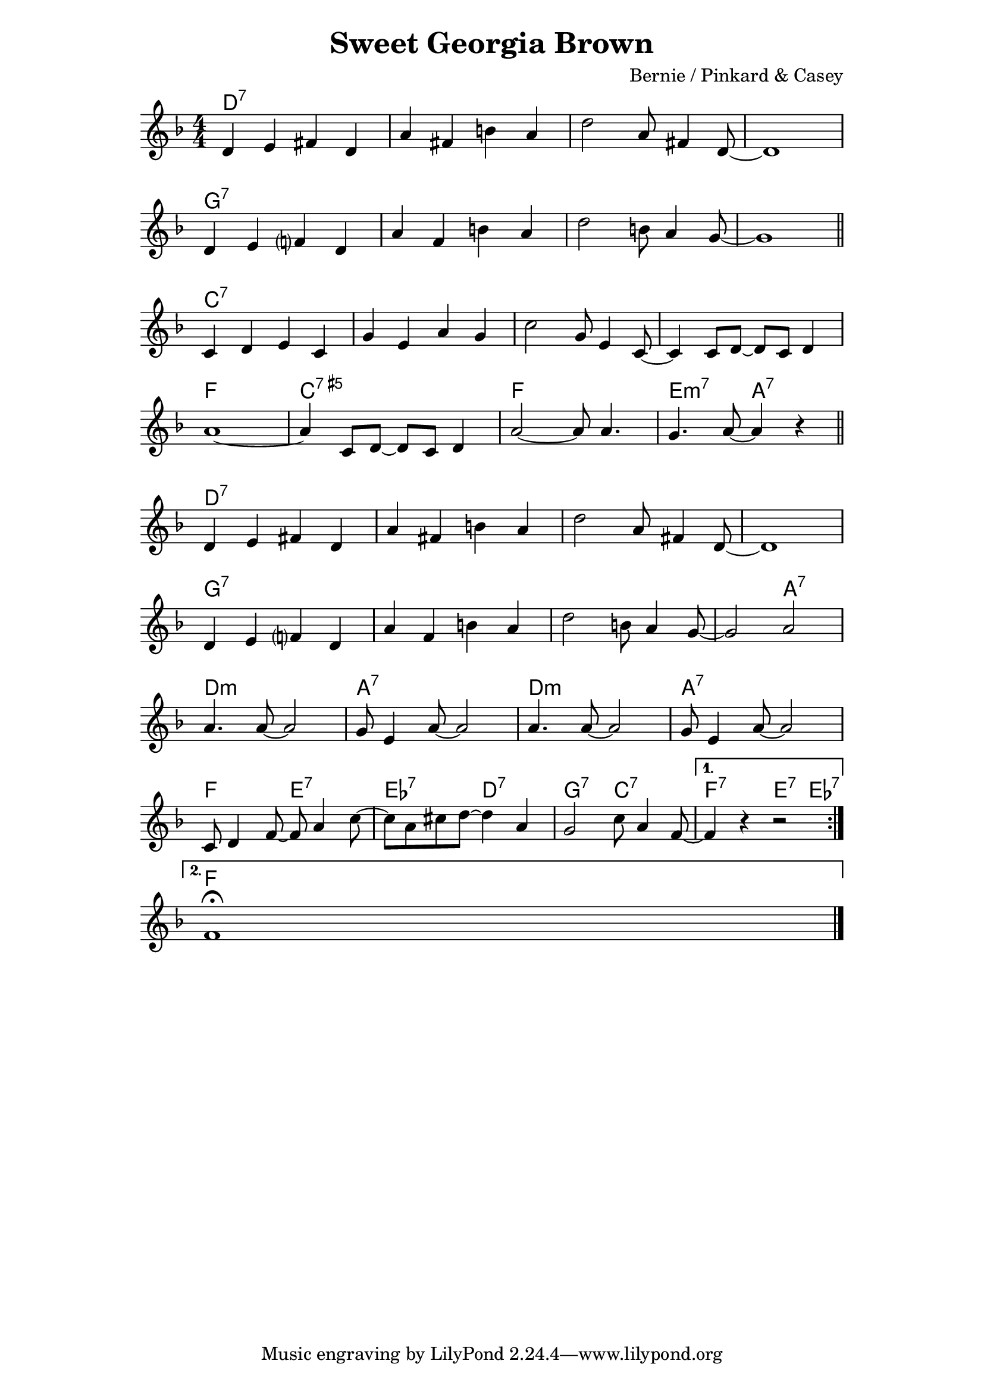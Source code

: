 \version "2.18.2"


\header {
  title = "Sweet Georgia Brown"
  composer = "Bernie / Pinkard & Casey"
}


melody = \relative c' {

  \repeat volta 2 {

    d4 e fis  d | a' fis b a | d2 a8 fis4 d8~ | d1 | \break
    d4 e f?   d | a' f   b a | d2 b8 a4   g8~ | g1 \bar "||" \break

    c,4  d e c | g' e a g            | c2 g8 e4 c8~ | c4 c8 d8~ d8 c8 d4 | \break
    a'1~       | a4 c,8 d8~ d8 c8 d4 | a'2~ a8 a4.  | g a8~ a4 r4        \bar "||" \break

    d,4 e fis  d | a' fis b a | d2 a8 fis4 d8~ | d1    | \break
    d4 e f?    d | a' f   b a | d2 b8 a4   g8~ | g2 a2 | \break
    a4. a8~ a2  | g8 e4 a8~ a2 | a4. a8~ a2  | g8 e4 a8~ a2 | \break
    c,8 d4 f8~ f a4 c8~ | c8 a cis d~ d4 a4 | g2 c8 a4 f8~ |

  }

  \alternative {

    { f4 r r2 | \break }
    { f1\fermata \bar "|." }

  }

}


harmony = \chordmode {

  d1:7~ | d:7~ | d:7~ | d:7 |
  g:7~  | g:7~ | g:7~ | g:7 |

  c:7~  | c:7~   | c:7~    | c:7~ |
  f     | c:aug7 | f e2:m7 | a:7  |

  d1:7~  | d:7~      | d:7~    | d:7      |
  g:7~   | g:7~      | g:7~    | g2:7 a:7 |
  d1:m   | a:7       | d:m     | a:7      |
  f2 e:7 | ees:7 d:7 | g:7 c:7 | f:7 e4:7 ees:7 |

  f1

}


bass = \relative c, {

  %b8 b b b b b b fis' cis b b fis' cis b b cis
  %gis fis gis gis gis b gis fis e e e( e') e e e e

}


\score {
  <<
    \new ChordNames {
      \set ChordNames.midiInstrument = "drawbar organ"
      \set chordChanges = ##t
      \harmony
    }
    \new Staff {
      \set Staff.midiInstrument = "alto sax"
      \clef treble
      \key f \major
      \time 4/4

      \melody
    }
  >>
  \layout {
    \context {
      \Score
      \omit BarNumber
    }
    \context {
      \Staff
      \override TimeSignature.style = #'numbered
    }
  }
  \midi {
    \tempo 4 = 175
  }
}

\paper {
  indent = 0
  line-width = 150
}
